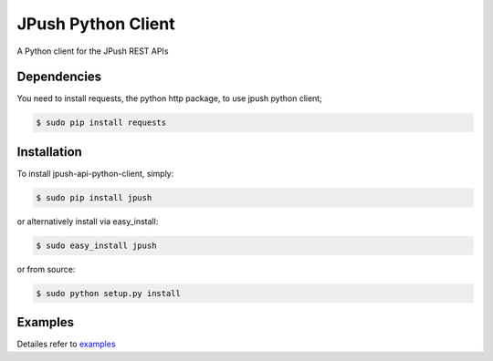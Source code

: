 ===================
JPush Python Client
===================

A Python client for the JPush REST APIs

------------
Dependencies
------------
You need to install requests, the python http package, to use jpush python client;

.. code-block:: sh

    $ sudo pip install requests 

------------
Installation
------------
To install jpush-api-python-client, simply:

.. code-block:: sh

    $ sudo pip install jpush

or alternatively install via easy_install:

.. code-block:: sh

    $ sudo easy_install jpush


or from source:

.. code-block:: sh

    $ sudo python setup.py install

--------
Examples
--------
Detailes refer to `examples <https://github.com/jpush/jpush-api-python-client/blob/master/examples>`_
